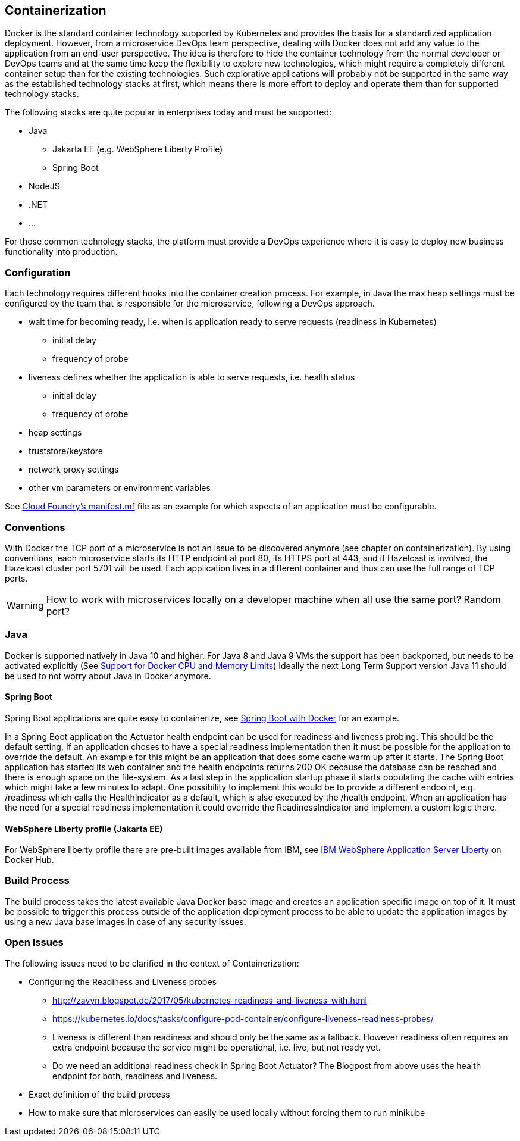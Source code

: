 == Containerization ==
Docker is the standard container technology supported by Kubernetes and provides the basis for a standardized
application deployment.
However, from a microservice DevOps team perspective, dealing with Docker does not add any value to the
application from an end-user perspective. The idea is therefore to hide the container technology from the normal
developer or DevOps teams and at the same time keep the flexibility to explore new technologies, which might
require a completely different container setup than for the existing technologies. Such explorative applications
will probably not be supported in the same way as the established technology stacks at first, which means there
is more effort to deploy and operate them than for supported technology stacks.

The following stacks are quite popular in enterprises today and must be supported:

* Java
** Jakarta EE (e.g. WebSphere Liberty Profile)
** Spring Boot
* NodeJS
* .NET
* ...

For those common technology stacks, the platform must provide a DevOps experience where it is easy to deploy new
business functionality into production.


=== Configuration ===
Each technology requires different hooks into the container creation process. For example, in Java the max heap
settings must be configured by the team that is responsible for the microservice, following a DevOps approach.

* wait time for becoming ready, i.e. when is application ready to serve requests (readiness in Kubernetes)
** initial delay
** frequency of probe
* liveness defines whether the application is able to serve requests, i.e. health status
** initial delay
** frequency of probe
* heap settings
* truststore/keystore
* network proxy settings
* other vm parameters or environment variables

See https://docs.cloudfoundry.org/devguide/deploy-apps/manifest.html[Cloud Foundry's manifest.mf]
file as an example for which aspects of an application must be configurable.


=== Conventions ===
With Docker the TCP port of a microservice is not an issue to be discovered anymore (see chapter on containerization).
By using conventions, each microservice starts its HTTP endpoint at port 80, its HTTPS port at 443, and if
Hazelcast is involved, the Hazelcast cluster port 5701 will be used. Each application lives in a different
container and thus can use the full range of TCP ports.

WARNING: How to work with microservices locally on a developer machine when all use the same port? Random port?


=== Java ===
Docker is supported natively in Java 10 and higher. For Java 8 and Java 9 VMs the support has been backported, but
needs to be activated explicitly (See https://blogs.oracle.com/java-platform-group/java-se-support-for-docker-cpu-and-memory-limits[Support for Docker CPU and Memory Limits])
Ideally the next Long Term Support version Java 11 should be used to not worry about Java in Docker anymore.


==== Spring Boot ====
Spring Boot applications are quite easy to containerize, see https://spring.io/guides/gs/spring-boot-docker/[Spring Boot with Docker]
for an example.

In a Spring Boot application the Actuator health endpoint can be used for readiness and liveness probing. This
should be the default setting. If an application choses to have a special readiness implementation then it must be
possible for the application to override the default. An example for this might be an application that does
some cache warm up after it starts. The Spring Boot application has started its web container and the health
endpoints returns 200 OK because the database can be reached and there is enough space on the file-system.
As a last step in the application startup phase it starts populating the cache with entries which might take a
few minutes to adapt.
One possibility to implement this would be to provide a different endpoint, e.g. /readiness which calls the
HealthIndicator as a default, which is also executed by the /health endpoint. When an application has the need for
a special readiness implementation it could override the ReadinessIndicator and implement a custom logic there.


==== WebSphere Liberty profile (Jakarta EE) ====
For WebSphere liberty profile there are pre-built images available from IBM, see
https://store.docker.com/images/websphere-liberty[IBM WebSphere Application Server Liberty] on Docker Hub.


=== Build Process ===
The build process takes the latest available Java Docker base image and creates an application specific image
on top of it. It must be possible to trigger this process outside of the application deployment process to be able
to update the application images by using a new Java base images in case of any security issues.


=== Open Issues ===
The following issues need to be clarified in the context of Containerization:

*  Configuring the Readiness and Liveness probes
** http://zavyn.blogspot.de/2017/05/kubernetes-readiness-and-liveness-with.html
** https://kubernetes.io/docs/tasks/configure-pod-container/configure-liveness-readiness-probes/
** Liveness is different than readiness and should only be the same as a fallback. However readiness often requires an
extra endpoint because the service might be operational, i.e. live, but not ready yet.
** Do we need an additional readiness check in Spring Boot Actuator? The Blogpost from above uses the health endpoint
for both, readiness and liveness.
* Exact definition of the build process
* How to make sure that microservices can easily be used locally without forcing them to run minikube

